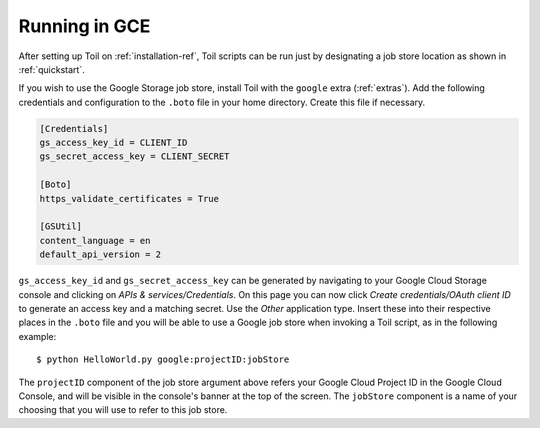 .. _runningGCE:

Running in GCE
==============
After setting up Toil on :ref:`installation-ref`, Toil scripts
can be run just by designating a job store location as shown in
:ref:`quickstart`.


If you wish to use the Google Storage job store, install Toil with the
``google`` extra (:ref:`extras`). Add the following credentials and
configuration to the ``.boto`` file in your home directory. Create this
file if necessary.

.. code-block:: ini

    [Credentials]
    gs_access_key_id = CLIENT_ID
    gs_secret_access_key = CLIENT_SECRET

    [Boto]
    https_validate_certificates = True

    [GSUtil]
    content_language = en
    default_api_version = 2

``gs_access_key_id`` and ``gs_secret_access_key`` can be generated by navigating
to your Google Cloud Storage console and clicking on *APIs & services/Credentials*.
On this page you can now click *Create credentials/OAuth client ID* to
generate an access key and a matching secret. Use the *Other* application type.
Insert these into their
respective places in the ``.boto`` file and you will be able to use a Google
job store when invoking a Toil script, as in the following example::

    $ python HelloWorld.py google:projectID:jobStore

The ``projectID`` component of the job store argument above refers your Google
Cloud Project ID in the Google Cloud Console, and will be visible in the
console's banner at the top of the screen. The ``jobStore`` component is a name
of your choosing that you will use to refer to this job store.


